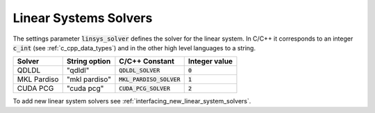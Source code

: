 .. _linear_system_solvers_setting :

Linear Systems Solvers
-----------------------
The settings parameter :code:`linsys_solver` defines the solver for the linear system.
In C/C++ it corresponds to an integer :code:`c_int` (see :ref:`c_cpp_data_types`) and in the other high level languages to a string.


+-----------------+-------------------+--------------------------------+---------------+
| Solver          | String option     | C/C++ Constant                 | Integer value |
+=================+===================+================================+===============+
| QDLDL           | "qdldl"           | :code:`QDLDL_SOLVER`           | :code:`0`     |
+-----------------+-------------------+--------------------------------+---------------+
| MKL Pardiso     | "mkl pardiso"     | :code:`MKL_PARDISO_SOLVER`     | :code:`1`     |
+-----------------+-------------------+--------------------------------+---------------+
| CUDA PCG        | "cuda pcg"        | :code:`CUDA_PCG_SOLVER`        | :code:`2`     |
+-----------------+-------------------+--------------------------------+---------------+



To add new linear system solvers see :ref:`interfacing_new_linear_system_solvers`.



